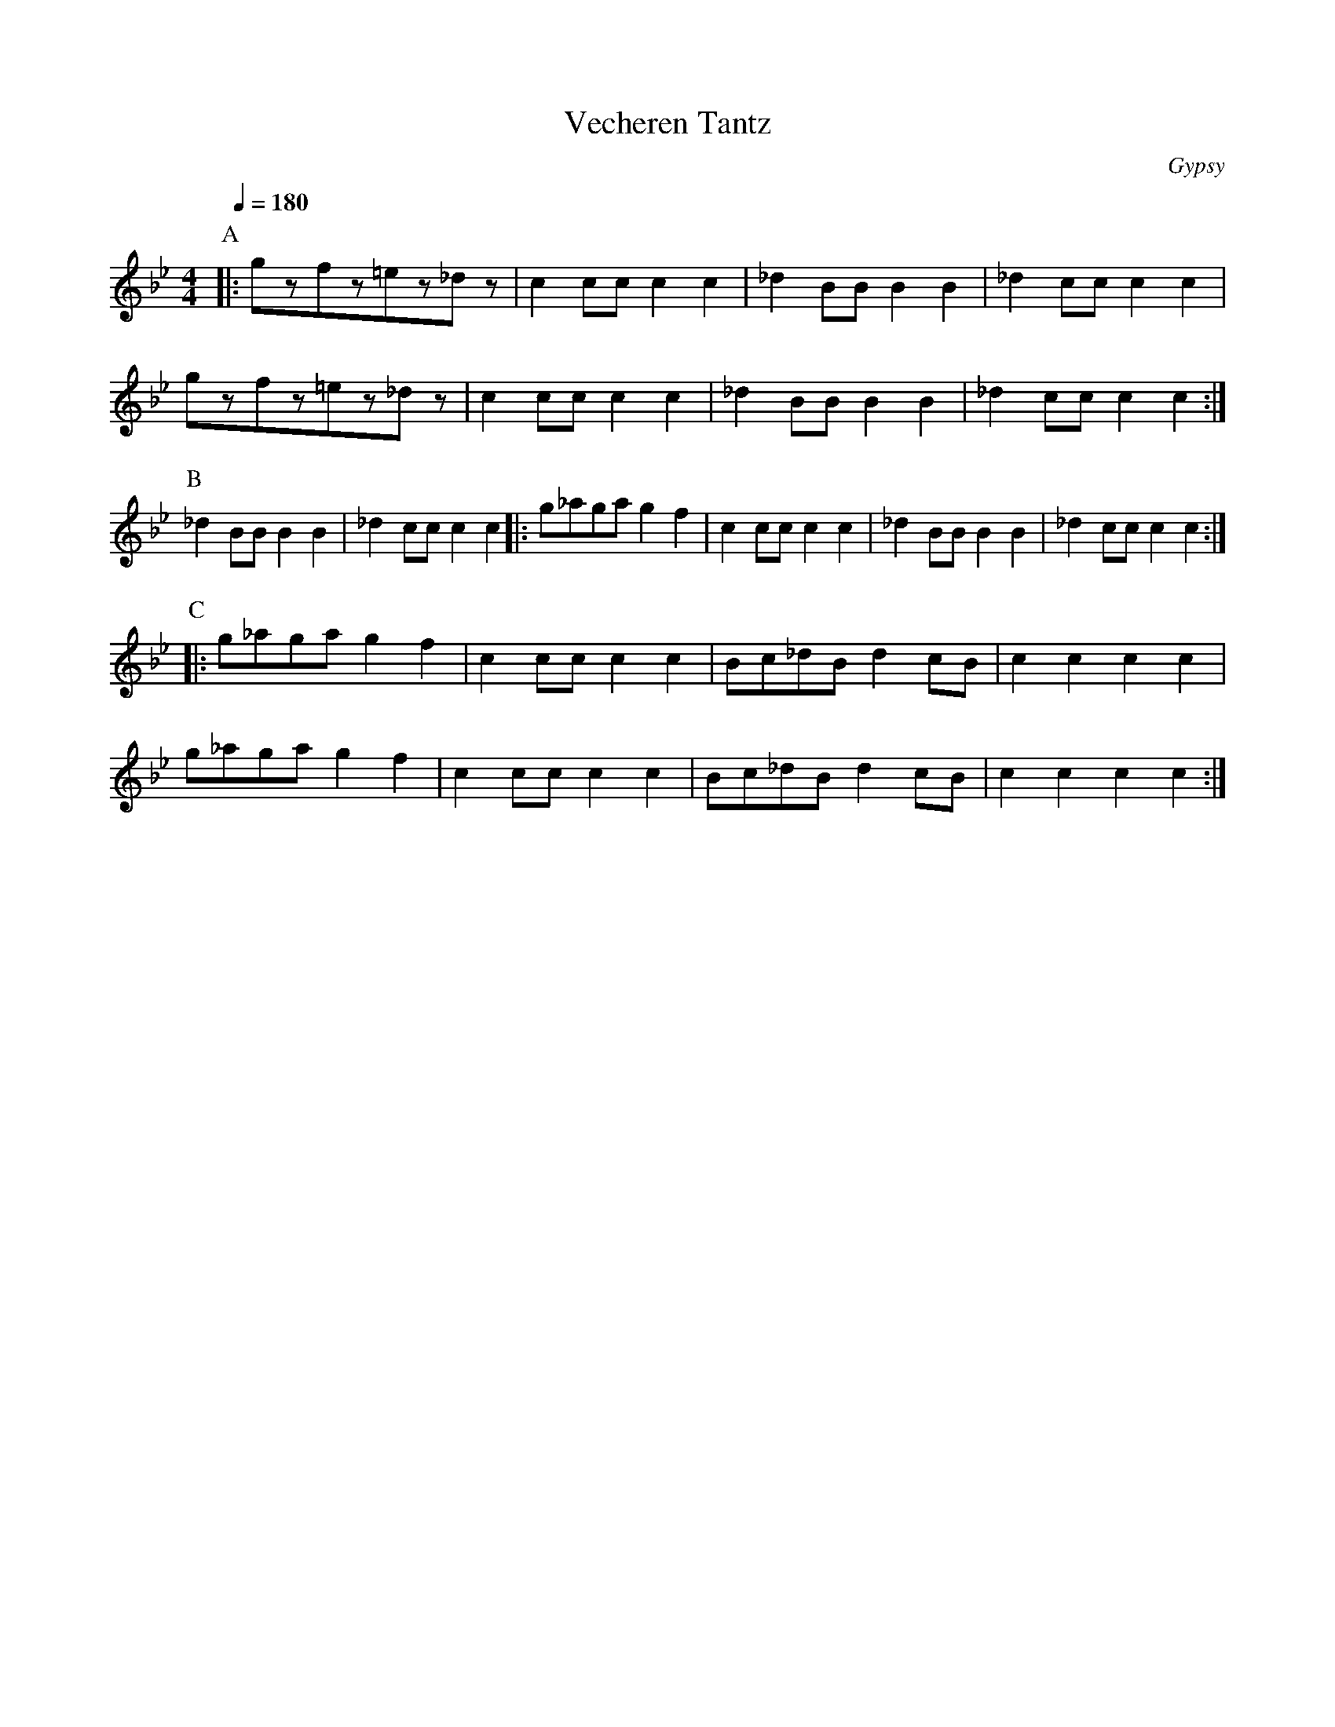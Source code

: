 X: 426
T: Vecheren Tantz
O: Gypsy
M: 4/4
L: 1/8
K: Gm
Q:1/4=180
%%MIDI program 23
P:A
|:gzfz=ez_dz|c2ccc2c2 |_d2BBB2B2 |_d2ccc2c2 |
  gzfz=ez_dz|c2ccc2c2 |_d2BBB2B2 |_d2ccc2c2 :|
P:B
  _d2BBB2B2 |_d2ccc2c2|:g_agag2f2| c2ccc2c2 |_d2BBB2B2|_d2ccc2c2 :|
P:C
|:g_agag2f2 | c2ccc2c2|Bc_dBd2cB |c2c2c2c2  |
  g_agag2f2 | c2ccc2c2|Bc_dBd2cB |c2c2c2c2   :|
